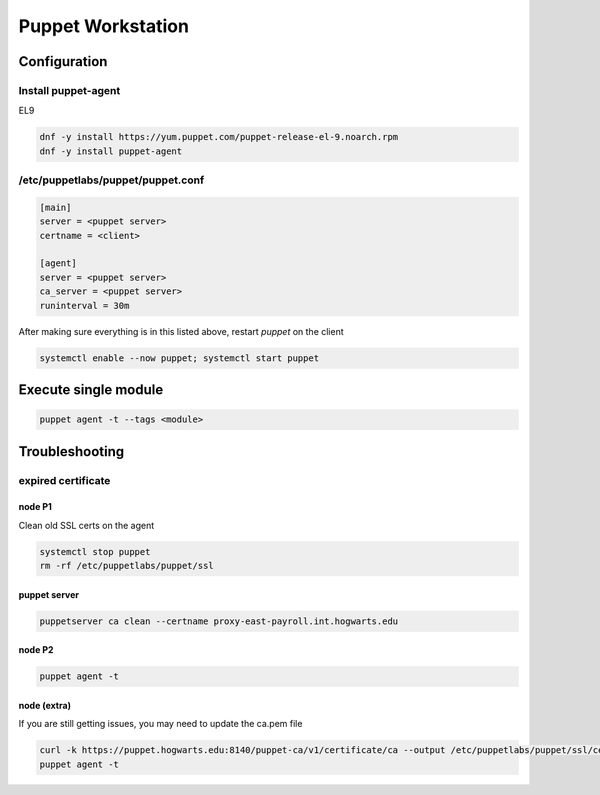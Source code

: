 Puppet Workstation 
***********************

Configuration
####################

Install puppet-agent
+++++++++++++++++++++++++++++

EL9

.. code-block:: console

   dnf -y install https://yum.puppet.com/puppet-release-el-9.noarch.rpm
   dnf -y install puppet-agent

/etc/puppetlabs/puppet/puppet.conf
+++++++++++++++++++++++++++++++++++++++

.. code-block:: console

        [main]
        server = <puppet server>
        certname = <client>

        [agent]
        server = <puppet server>
        ca_server = <puppet server>
        runinterval = 30m

After making sure everything is in this listed above, restart *puppet* on the client

.. code-block:: console

   systemctl enable --now puppet; systemctl start puppet

Execute single module
#############################

.. code-block:: console

   puppet agent -t --tags <module>

Troubleshooting
#############################

expired certificate
++++++++++++++++++++++++++++++

node P1
-----------

Clean old SSL certs on the agent

.. code-block:: console

   systemctl stop puppet
   rm -rf /etc/puppetlabs/puppet/ssl

puppet server
-----------------------

.. code-block:: console

   puppetserver ca clean --certname proxy-east-payroll.int.hogwarts.edu

node P2
-----------

.. code-block:: console

   puppet agent -t


node (extra)
---------------

If you are still getting issues, you may need to update the ca.pem file

.. code-block:: console

   curl -k https://puppet.hogwarts.edu:8140/puppet-ca/v1/certificate/ca --output /etc/puppetlabs/puppet/ssl/certs/ca.pem
   puppet agent -t

